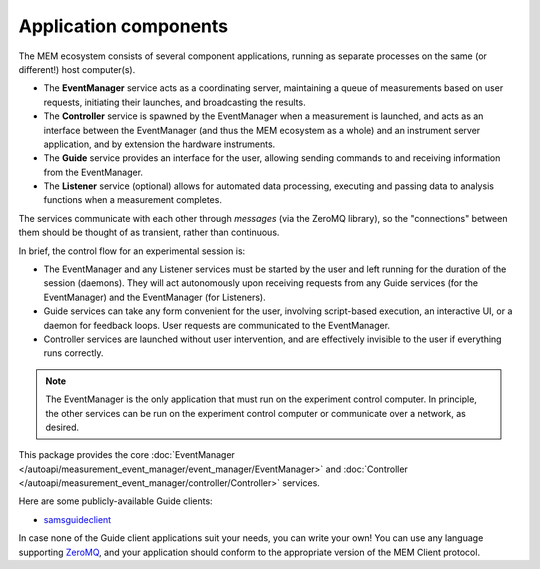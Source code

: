 Application components
======================


The MEM ecosystem consists of several component applications, running as
separate processes on the same (or different!) host computer(s).

- The **EventManager** service acts as a coordinating server, maintaining a queue
  of measurements based on user requests, initiating their launches, and
  broadcasting the results.
- The **Controller** service is spawned by the EventManager when a measurement is
  launched, and acts as an interface between the EventManager (and thus the MEM
  ecosystem as a whole) and an instrument server application, and by extension
  the hardware instruments.
- The **Guide** service provides an interface for the user, allowing sending
  commands to and receiving information from the EventManager.
- The **Listener** service (optional) allows for automated data processing,
  executing and passing data to analysis functions when a measurement
  completes.

The services communicate with each other through *messages* (via the ZeroMQ
library), so the "connections" between them should be thought of as transient,
rather than continuous.

In brief, the control flow for an experimental session is:

- The EventManager and any Listener services must be started by the user and
  left running for the duration of the session (daemons).
  They will act autonomously upon receiving requests from any Guide services
  (for the EventManager) and the EventManager (for Listeners).
- Guide services can take any form convenient for the user, involving
  script-based execution, an interactive UI, or a daemon for feedback loops.
  User requests are communicated to the EventManager.
- Controller services are launched without user intervention, and are
  effectively invisible to the user if everything runs correctly.

.. note::

   The EventManager is the only application that must run on the experiment
   control computer.
   In principle, the other services can be run on the experiment control
   computer or communicate over a network, as desired.

This package provides the core
:doc:`EventManager </autoapi/measurement_event_manager/event_manager/EventManager>`
and
:doc:`Controller </autoapi/measurement_event_manager/controller/Controller>`
services.

Here are some publicly-available Guide clients:

- `samsguideclient <https://github.com/SamWolski/samsguideclient/>`_

In case none of the Guide client applications suit your needs, you can write
your own!
You can use any language supporting `ZeroMQ <https://zeromq.org>`_, and your
application should conform to the appropriate version of the MEM Client
protocol.
